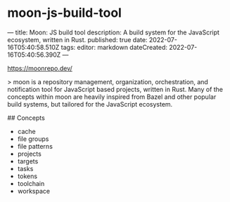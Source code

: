 * moon-js-build-tool
:PROPERTIES:
:CUSTOM_ID: moon-js-build-tool
:END:
--- title: Moon: JS build tool description: A build system for the JavaScript ecosystem, written in Rust. published: true date: 2022-07-16T05:40:58.510Z tags: editor: markdown dateCreated: 2022-07-16T05:40:56.390Z ---

[[https://moonrepo.dev/]]

> moon is a repository management, organization, orchestration, and notification tool for JavaScript based projects, written in Rust. Many of the concepts within moon are heavily inspired from Bazel and other popular build systems, but tailored for the JavaScript ecosystem.

​## Concepts

- cache
- file groups
- file patterns
- projects
- targets
- tasks
- tokens
- toolchain
- workspace

